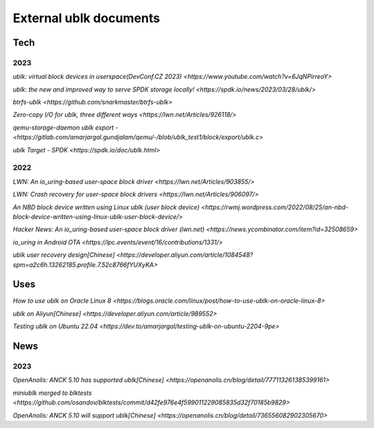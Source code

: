 
=======================
External ublk documents
=======================

Tech
====

2023
----

`ublk: virtual block devices in userspace(DevConf.CZ 2023) <https://www.youtube.com/watch?v=6JqNPirreoY>`

`ublk: the new and improved way to serve SPDK storage locally! <https://spdk.io/news/2023/03/28/ublk/>`

`btrfs-ublk <https://github.com/snarkmaster/btrfs-ublk>`

`Zero-copy I/O for ublk, three different ways <https://lwn.net/Articles/926118/>`

`qemu-storage-daemon ublk export - <https://gitlab.com/amarjargal.gundjalam/qemu/-/blob/ublk_test1/block/export/ublk.c>`

`ublk Target - SPDK <https://spdk.io/doc/ublk.html>`

2022
----

`LWN: An io_uring-based user-space block driver <https://lwn.net/Articles/903855/>`

`LWN: Crash recovery for user-space block drivers <https://lwn.net/Articles/906097/>`

`An NBD block device written using Linux ublk (user block device) <https://rwmj.wordpress.com/2022/08/25/an-nbd-block-device-written-using-linux-ublk-user-block-device/>`

`Hacker News: An io_uring-based user-space block driver (lwn.net) <https://news.ycombinator.com/item?id=32508659>`

`io_uring in Android OTA <https://lpc.events/event/16/contributions/1331/>`

`ublk user recovery design[Chinese] <https://developer.aliyun.com/article/1084548?spm=a2c6h.13262185.profile.7.52c8766fYUXyKA>`

Uses
====

`How to use ublk on Oracle Linux 8 <https://blogs.oracle.com/linux/post/how-to-use-ublk-on-oracle-linux-8>`

`ublk on Aliyun[Chinese] <https://developer.aliyun.com/article/989552>`

`Testing ublk on Ubuntu 22.04 <https://dev.to/amarjargal/testing-ublk-on-ubuntu-2204-9pe>`


News
====

2023
----

`OpenAnolis: ANCK 5.10 has supported ublk[Chinese] <https://openanolis.cn/blog/detail/777113261385399161>`

`miniublk merged to blktests <https://github.com/osandov/blktests/commit/d42fe976e4f599011229085835d32f70185b9829>`

`OpenAnolis: ANCK 5.10 will support ublk[Chinese] <https://openanolis.cn/blog/detail/736556082902305670>`

